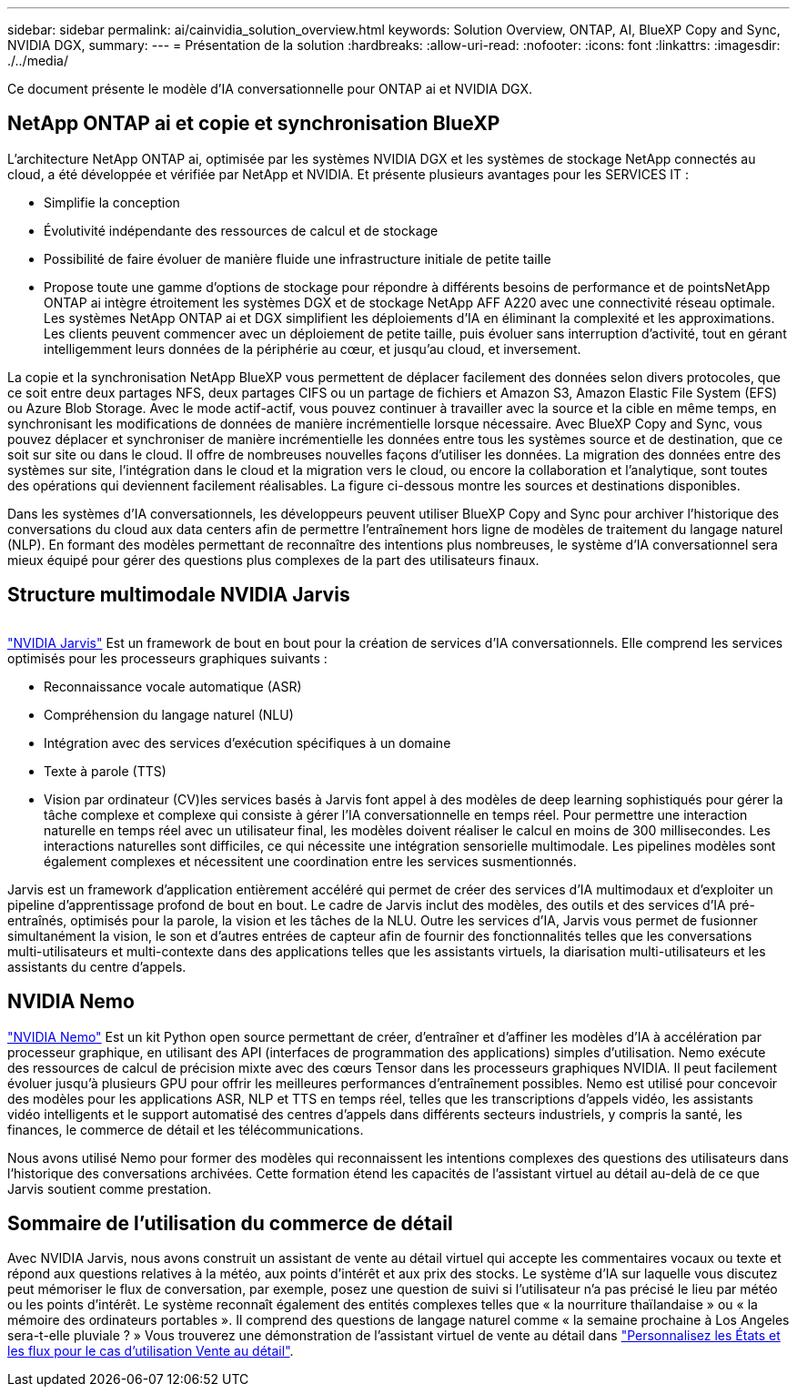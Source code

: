 ---
sidebar: sidebar 
permalink: ai/cainvidia_solution_overview.html 
keywords: Solution Overview, ONTAP, AI, BlueXP Copy and Sync, NVIDIA DGX, 
summary:  
---
= Présentation de la solution
:hardbreaks:
:allow-uri-read: 
:nofooter: 
:icons: font
:linkattrs: 
:imagesdir: ./../media/


[role="lead"]
Ce document présente le modèle d'IA conversationnelle pour ONTAP ai et NVIDIA DGX.



== NetApp ONTAP ai et copie et synchronisation BlueXP

L'architecture NetApp ONTAP ai, optimisée par les systèmes NVIDIA DGX et les systèmes de stockage NetApp connectés au cloud, a été développée et vérifiée par NetApp et NVIDIA. Et présente plusieurs avantages pour les SERVICES IT :

* Simplifie la conception
* Évolutivité indépendante des ressources de calcul et de stockage
* Possibilité de faire évoluer de manière fluide une infrastructure initiale de petite taille
* Propose toute une gamme d'options de stockage pour répondre à différents besoins de performance et de pointsNetApp ONTAP ai intègre étroitement les systèmes DGX et de stockage NetApp AFF A220 avec une connectivité réseau optimale. Les systèmes NetApp ONTAP ai et DGX simplifient les déploiements d'IA en éliminant la complexité et les approximations. Les clients peuvent commencer avec un déploiement de petite taille, puis évoluer sans interruption d'activité, tout en gérant intelligemment leurs données de la périphérie au cœur, et jusqu'au cloud, et inversement.


La copie et la synchronisation NetApp BlueXP vous permettent de déplacer facilement des données selon divers protocoles, que ce soit entre deux partages NFS, deux partages CIFS ou un partage de fichiers et Amazon S3, Amazon Elastic File System (EFS) ou Azure Blob Storage. Avec le mode actif-actif, vous pouvez continuer à travailler avec la source et la cible en même temps, en synchronisant les modifications de données de manière incrémentielle lorsque nécessaire. Avec BlueXP Copy and Sync, vous pouvez déplacer et synchroniser de manière incrémentielle les données entre tous les systèmes source et de destination, que ce soit sur site ou dans le cloud. Il offre de nombreuses nouvelles façons d'utiliser les données. La migration des données entre des systèmes sur site, l'intégration dans le cloud et la migration vers le cloud, ou encore la collaboration et l'analytique, sont toutes des opérations qui deviennent facilement réalisables. La figure ci-dessous montre les sources et destinations disponibles.

Dans les systèmes d'IA conversationnels, les développeurs peuvent utiliser BlueXP Copy and Sync pour archiver l'historique des conversations du cloud aux data centers afin de permettre l'entraînement hors ligne de modèles de traitement du langage naturel (NLP). En formant des modèles permettant de reconnaître des intentions plus nombreuses, le système d'IA conversationnel sera mieux équipé pour gérer des questions plus complexes de la part des utilisateurs finaux.



== Structure multimodale NVIDIA Jarvis

image:cainvidia_image2.png[""]

link:https://devblogs.nvidia.com/introducing-jarvis-framework-for-gpu-accelerated-conversational-ai-apps/["NVIDIA Jarvis"^] Est un framework de bout en bout pour la création de services d'IA conversationnels. Elle comprend les services optimisés pour les processeurs graphiques suivants :

* Reconnaissance vocale automatique (ASR)
* Compréhension du langage naturel (NLU)
* Intégration avec des services d'exécution spécifiques à un domaine
* Texte à parole (TTS)
* Vision par ordinateur (CV)les services basés à Jarvis font appel à des modèles de deep learning sophistiqués pour gérer la tâche complexe et complexe qui consiste à gérer l'IA conversationnelle en temps réel. Pour permettre une interaction naturelle en temps réel avec un utilisateur final, les modèles doivent réaliser le calcul en moins de 300 millisecondes. Les interactions naturelles sont difficiles, ce qui nécessite une intégration sensorielle multimodale. Les pipelines modèles sont également complexes et nécessitent une coordination entre les services susmentionnés.


Jarvis est un framework d'application entièrement accéléré qui permet de créer des services d'IA multimodaux et d'exploiter un pipeline d'apprentissage profond de bout en bout. Le cadre de Jarvis inclut des modèles, des outils et des services d'IA pré-entraînés, optimisés pour la parole, la vision et les tâches de la NLU. Outre les services d'IA, Jarvis vous permet de fusionner simultanément la vision, le son et d'autres entrées de capteur afin de fournir des fonctionnalités telles que les conversations multi-utilisateurs et multi-contexte dans des applications telles que les assistants virtuels, la diarisation multi-utilisateurs et les assistants du centre d'appels.



== NVIDIA Nemo

link:https://developer.nvidia.com/nvidia-nemo["NVIDIA Nemo"^] Est un kit Python open source permettant de créer, d'entraîner et d'affiner les modèles d'IA à accélération par processeur graphique, en utilisant des API (interfaces de programmation des applications) simples d'utilisation. Nemo exécute des ressources de calcul de précision mixte avec des cœurs Tensor dans les processeurs graphiques NVIDIA. Il peut facilement évoluer jusqu'à plusieurs GPU pour offrir les meilleures performances d'entraînement possibles. Nemo est utilisé pour concevoir des modèles pour les applications ASR, NLP et TTS en temps réel, telles que les transcriptions d'appels vidéo, les assistants vidéo intelligents et le support automatisé des centres d'appels dans différents secteurs industriels, y compris la santé, les finances, le commerce de détail et les télécommunications.

Nous avons utilisé Nemo pour former des modèles qui reconnaissent les intentions complexes des questions des utilisateurs dans l'historique des conversations archivées. Cette formation étend les capacités de l'assistant virtuel au détail au-delà de ce que Jarvis soutient comme prestation.



== Sommaire de l'utilisation du commerce de détail

Avec NVIDIA Jarvis, nous avons construit un assistant de vente au détail virtuel qui accepte les commentaires vocaux ou texte et répond aux questions relatives à la météo, aux points d'intérêt et aux prix des stocks. Le système d'IA sur laquelle vous discutez peut mémoriser le flux de conversation, par exemple, posez une question de suivi si l'utilisateur n'a pas précisé le lieu par météo ou les points d'intérêt. Le système reconnaît également des entités complexes telles que « la nourriture thaïlandaise » ou « la mémoire des ordinateurs portables ». Il comprend des questions de langage naturel comme « la semaine prochaine à Los Angeles sera-t-elle pluviale ? » Vous trouverez une démonstration de l'assistant virtuel de vente au détail dans link:cainvidia_customize_states_and_flows_for_retail_use_case.html["Personnalisez les États et les flux pour le cas d'utilisation Vente au détail"].
